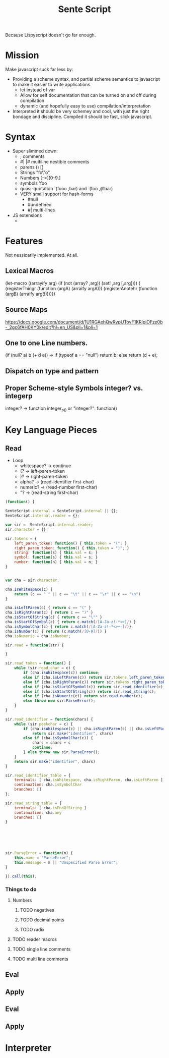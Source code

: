 #+title: Sente Script

Because Lispyscript doesn't go far enough.

* Mission

  Make javascript suck far less by:

  - Providing a scheme syntax, and partial scheme semantics to javascript to make it easier to write applications
	- let instead of var
	- Allow for self documentation that can be turned on and off during compilation
	- dynamic (and hopefully easy to use) compilation/interpretation

  - Interpreted it should be very schemey and cool, with just the right bondage and discipline.  Compiled it should be fast, slick javascript.
* Syntax

  - Super slimmed down:
	- ; comments
	- #| |# multiline nestible comments
	- parens () []
	- Strings "fo\"o"
	- Numbers [-=][0-9.]
	- symbols 'foo
	- quasi-quotation `(fooo ,bar) and `(foo ,@bar)
	- VERY small support for hash-forms
	  - #null
	  - #undefined
	  - #| multi-lines 
  - JS extensions
	- 

* Features
  Not nessicarily implemented.  At all. 
** Lexical Macros 

   (let-macro ((arrayify arg)
               (if (not (array? ,arg)) (set! ,arg [,arg])))
     { (registerThingr (function (argA) (arraify argA)))
       (registerAnotehr (function (argB) (arraify argB))))})

** Source Maps
https://docs.google.com/document/d/1U1RGAehQwRypUTovF1KRlpiOFze0b-_2gc6fAH0KY0k/edit?hl=en_US&pli=1&pli=1
** One to one Line numbers.

(if (null? a) b (+ d e)) ->  if (typeof a == "null") return b; else return (d + e); 

** Dispatch on type and pattern

** Proper Scheme-style Symbols integer? vs. integerp
   integer? -> function integer_p_() or "integer?": function() 

* Key Language Pieces
** Read
   - Loop
	 - whitespace? -> continue
	 - (? -> left-paren-token
	 - )? -> right-paren-token
	 - alpha? -> (read-identifier first-char)
	 - numeric? -> (read-number first-char)
	 - "? -> (read-string first-char)

#+begin_src js
  (function() {
  
  SenteScript.internal = SenteScript.internal || {};
  SenteScript.internal.reader = {};
  
  var sir =  SenteScript.internal.reader;
  sir.character = {}
  
  sir.tokens = {
      left_paren_token: function() { this.token = "("; },
      right_paren_token: function() { this.token = ")"; }
      string: function(s) { this.val = s; }
      symbol: function(s) { this.val = s; }
      number: function(n) { this.val = n; }
  }
  
  
  var cha = sir.character;
  
  cha.isWhitespace(c) {
      return (c == " " || c == "\t" || c == "\r" || c == "\n")
  }
  
  cha.isLeftParen(c) { return c == "(" }
  cha.isRightParan(c) { return c == ")" }
  cha.isStartOfString(c) { return c == "\"" }
  cha.isStartOfSymbol(c) { return c.match(/[A-Za-z!-*<>]/) }
  cha.isSymbolChar(c) { return c.match(/[A-Za-z!-*<>+-]/)} 
  cha.isNumber(c) { return (c.match(/[0-9]/)) }
  cha.isNumeric = cha.isNumber;
  
  sir.read = function(str) {
      
  }
  
  sir.read_token = function() {
      while (sir.read_char = c) {
          if (cha.isWhitespace(c)) continue;
          else if (cha.isLeftParen(c)) return sir.tokens.left_paren_token();
          else if (cha.isRightParan(c)) return sir.tokens.right_paren_token();
          else if (cha.isStartOfSymbol(c)) return sir.read_identifier(c);
          else if (cha.isStartOfString(c)) return sir.read_string(c);
          else if (cha.isNumeric(c)) return sir.read_number(c);
          else throw new sir.ParseError();        
      }
  } 
  
  sir.read_identifier = function(chars) {
      while (sir.peekchar = c) {
          if (cha.isWhitespace(c) || cha.isRightParen(c) || cha.isLeftParen(c)) 
              return sir.make("identifier", chars)
          else if (cha.isSymbolChar(c)) {
              chars = chars + c
              continue;
          } else throw new sir.ParseError();
      }
      return sir.make("identifier", chars)
  }
  
  sir.read_identifier_table = {
      terminals: [ cha.isWhitespace, cha.isRightParen, cha.isLeftParen ],
      continuation: cha.isSymbolChar
      branches: []
  };
  
  sir.read_string_table = {
      terminals: [ cha.isEndOfString ]
      continuation: cha.any 
      branches: []
  }
  
  
  
  
  
  
  sir.ParseError = function(m) {
      this.name = "ParseError";
      this.message = m || "Unspecified Parse Error";
  }
   
  }).call(this);
#+end_src

*** Things to do
**** Numbers 
***** TODO negatives
***** TODO decimal points
***** TODO radix
**** TODO reader macros 
**** TODO single line comments
**** TODO multi line comments
** Eval

** Apply

#+end_scr

** Eval
** Apply
* Interpreter 

